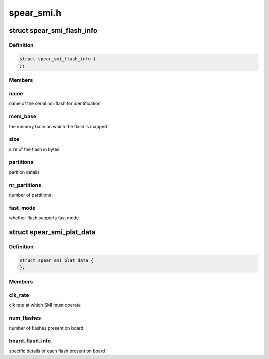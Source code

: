 .. -*- coding: utf-8; mode: rst -*-

===========
spear_smi.h
===========


.. _`spear_smi_flash_info`:

struct spear_smi_flash_info
===========================

.. c:type:: spear_smi_flash_info

    platform structure for passing flash information


.. _`spear_smi_flash_info.definition`:

Definition
----------

.. code-block:: c

  struct spear_smi_flash_info {
  };


.. _`spear_smi_flash_info.members`:

Members
-------




.. _`spear_smi_flash_info.name`:

name
----

name of the serial nor flash for identification



.. _`spear_smi_flash_info.mem_base`:

mem_base
--------

the memory base on which the flash is mapped



.. _`spear_smi_flash_info.size`:

size
----

size of the flash in bytes



.. _`spear_smi_flash_info.partitions`:

partitions
----------

parition details



.. _`spear_smi_flash_info.nr_partitions`:

nr_partitions
-------------

number of partitions



.. _`spear_smi_flash_info.fast_mode`:

fast_mode
---------

whether flash supports fast mode



.. _`spear_smi_plat_data`:

struct spear_smi_plat_data
==========================

.. c:type:: spear_smi_plat_data

    platform structure for configuring smi


.. _`spear_smi_plat_data.definition`:

Definition
----------

.. code-block:: c

  struct spear_smi_plat_data {
  };


.. _`spear_smi_plat_data.members`:

Members
-------




.. _`spear_smi_plat_data.clk_rate`:

clk_rate
--------

clk rate at which SMI must operate



.. _`spear_smi_plat_data.num_flashes`:

num_flashes
-----------

number of flashes present on board



.. _`spear_smi_plat_data.board_flash_info`:

board_flash_info
----------------

specific details of each flash present on board

